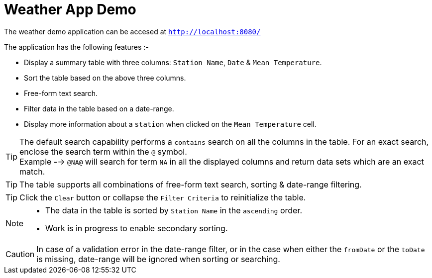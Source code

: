 :source-highlighter: highlightjs
:toc2:
:toclevels: 2
:Revision: version 1.0.0

= Weather App Demo

The weather demo application can be accesed at `http://localhost:8080/`

The application has the following features :-

* Display a summary table with three columns: `Station Name`, `Date` & `Mean Temperature`.
* Sort the table based on the above three columns.
* Free-form text search.
* Filter data in the table based on a date-range.
* Display more information about a `station` when clicked on the `Mean Temperature` cell.

[TIP]
The default search capability performs a `contains` search on all the columns in the table. For an exact search, enclose the search term within the `@` symbol. +
Example --> `@NA@` will search for term `NA` in all the displayed columns and return data sets which are an exact match.

[TIP]
The table supports all combinations of free-form text search, sorting & date-range filtering.

[TIP]
Click the `Clear` button or collapse the `Filter Criteria` to reinitialize the table.



[NOTE]
====
* The data in the table is sorted by `Station Name` in the `ascending` order.
* Work is in progress to enable secondary sorting.
====



[CAUTION]
In case of a validation error in the date-range filter, or in the case when either the `fromDate` or the `toDate` is missing, date-range will be ignored when sorting or searching.

